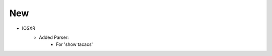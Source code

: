 --------------------------------------------------------------------------------
                            New
--------------------------------------------------------------------------------
* IOSXR
    * Added Parser:
        * For 'show tacacs'
